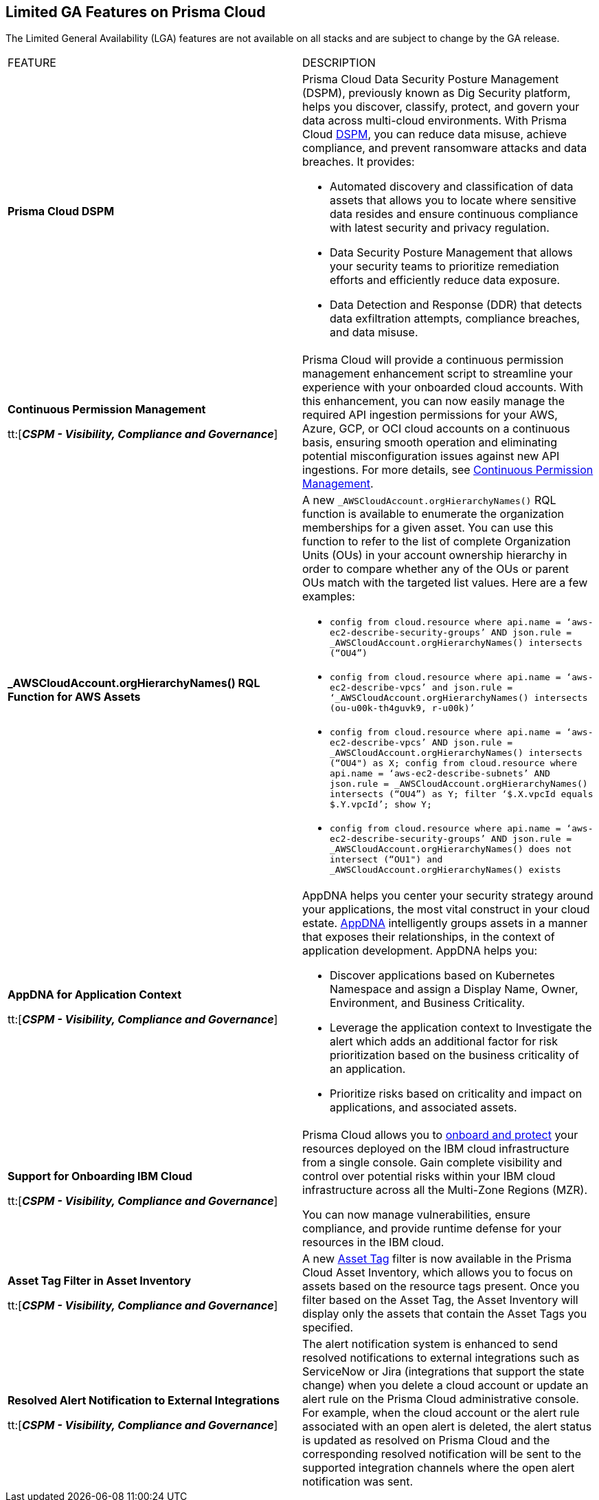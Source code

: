 == Limited GA Features on Prisma Cloud

//Review the Prisma Cloud features that have limited general availability (LGA) on some stacks for select customers.

The Limited General Availability (LGA) features are not available on all stacks and are subject to change by the GA release.


[cols="50%a,50%a"]
|===
|FEATURE
|DESCRIPTION


|*Prisma Cloud DSPM*

//RLP-129484

|Prisma Cloud Data Security Posture Management (DSPM), previously known as Dig Security platform, helps you discover, classify, protect, and govern your data across multi-cloud environments. With Prisma Cloud https://docs.prismacloud.io/en/enterprise-edition/assets/pdf/dspm-lga.pd[DSPM], you can reduce data misuse, achieve compliance, and prevent ransomware attacks and data breaches. It provides:

* Automated discovery and classification of data assets that allows you to locate where sensitive data resides and ensure continuous compliance with latest security and privacy regulation.

* Data Security Posture Management that allows your security teams to prioritize remediation efforts and efficiently reduce data exposure.

* Data Detection and Response (DDR) that detects data exfiltration attempts, compliance breaches, and data misuse. 

|*Continuous Permission Management*

tt:[*_CSPM - Visibility, Compliance and Governance_*]

//RLP-129731

|Prisma Cloud will provide a continuous permission management enhancement script to streamline your experience with your onboarded cloud accounts. With this enhancement, you can now easily manage the required API ingestion permissions for your AWS, Azure, GCP, or OCI cloud accounts on a continuous basis, ensuring smooth operation and eliminating potential misconfiguration issues against new API ingestions. For more details, see https://docs.prismacloud.io/en/enterprise-edition/assets/pdf/continuous-permission-management-lga.pdf[Continuous Permission Management].


|*_AWSCloudAccount.orgHierarchyNames() RQL Function for AWS Assets*

//RLP-127530, RLP-110106

|A new `_AWSCloudAccount.orgHierarchyNames()` RQL function is available to enumerate the organization memberships for a given asset. You can use this function to refer to the list of complete Organization Units (OUs) in your account ownership hierarchy in order to compare whether any of the OUs or parent OUs match with the targeted list values. Here are a few examples:

* `config from cloud.resource where api.name = ‘aws-ec2-describe-security-groups’ AND json.rule = _AWSCloudAccount.orgHierarchyNames() intersects (“OU4”)`

* `config from cloud.resource where api.name = ‘aws-ec2-describe-vpcs’ and json.rule = ‘_AWSCloudAccount.orgHierarchyNames() intersects (ou-u00k-th4guvk9, r-u00k)’`

* `config from cloud.resource where api.name = ‘aws-ec2-describe-vpcs’ AND json.rule = _AWSCloudAccount.orgHierarchyNames() intersects (“OU4") as X; config from cloud.resource where api.name = ‘aws-ec2-describe-subnets’ AND json.rule = _AWSCloudAccount.orgHierarchyNames() intersects (“OU4”) as Y; filter ‘$.X.vpcId equals $.Y.vpcId’; show Y;`

* `config from cloud.resource where api.name = ‘aws-ec2-describe-security-groups’ AND json.rule = _AWSCloudAccount.orgHierarchyNames() does not intersect (“OU1") and _AWSCloudAccount.orgHierarchyNames() exists`

|*AppDNA for Application Context*

tt:[*_CSPM - Visibility, Compliance and Governance_*]

//RLP-104999

|AppDNA helps you center your security strategy around your applications, the most vital construct in your cloud estate. https://docs.prismacloud.io/en/enterprise-edition/assets/pdf/app-dna-lga.pdf[AppDNA] intelligently groups assets in a manner that exposes their relationships, in the context of application development. AppDNA helps you:

* Discover applications based on Kubernetes Namespace and assign a Display Name, Owner, Environment, and Business Criticality.

* Leverage the application context to Investigate the alert which adds an additional factor for risk prioritization based on the business criticality of an application.

* Prioritize risks based on criticality and impact on applications, and associated assets.


|*Support for Onboarding IBM Cloud*

tt:[*_CSPM - Visibility, Compliance and Governance_*]

//RLP-101176
//https://docs.paloaltonetworks.com/content/dam/techdocs/en_US/pdf/prisma/prisma-cloud/prerelease/ibm-onboarding-lga.pdf

|Prisma Cloud allows you to https://docs.prismacloud.io/en/enterprise-edition/assets/pdf/ibm-onboarding-lga.pdf[onboard and protect] your resources deployed on the IBM cloud infrastructure from a single console. Gain complete visibility and control over potential risks within your IBM cloud infrastructure across all the Multi-Zone Regions (MZR).

You can now manage vulnerabilities, ensure compliance, and provide runtime defense for your resources in the IBM cloud.


|*Asset Tag Filter in Asset Inventory*

tt:[*_CSPM - Visibility, Compliance and Governance_*]

//RLP-70205 - Possible GA in Q4

//https://docs.paloaltonetworks.com/content/dam/techdocs/en_US/pdf/prisma/prisma-cloud/prerelease/asset-inventory-resource-tag-filter-lga.pdf

|A new https://docs.prismacloud.io/en/enterprise-edition/assets/pdf/asset-inventory-resource-tag-filter-lga.pdf[Asset Tag] filter is now available in the Prisma Cloud Asset Inventory, which allows you to focus on assets based on the resource tags present. Once you filter based on the Asset Tag, the Asset Inventory will display only the assets that contain the Asset Tags you specified.


|*Resolved Alert Notification to External Integrations*

tt:[*_CSPM - Visibility, Compliance and Governance_*]

//RLP-71649, RLP-83106

|The alert notification system is enhanced to send resolved notifications to external integrations such as ServiceNow or Jira (integrations that support the state change) when you delete a cloud account or update an alert rule on the Prisma Cloud administrative console.  For example, when the cloud account or the alert rule associated with an open alert is deleted, the alert status is updated as resolved on Prisma Cloud and the corresponding resolved notification will be sent to the supported integration channels where the open alert notification was sent.

|===
